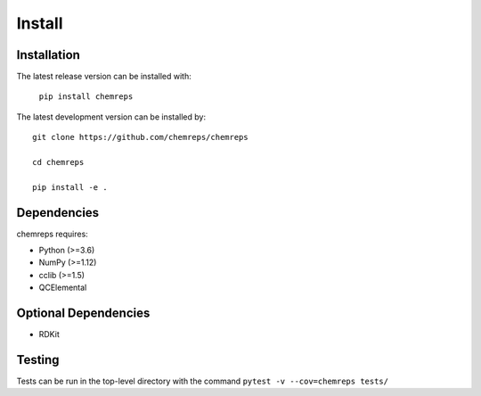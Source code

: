 .. raw:: latex

   \chapter{Installation}

Install
=======

Installation
------------
The latest release version can be installed with:

  ``pip install chemreps``

The latest development version can be installed by: ::

  git clone https://github.com/chemreps/chemreps

  cd chemreps

  pip install -e .


Dependencies
------------
chemreps requires:

- Python (>=3.6)

- NumPy (>=1.12)

- cclib (>=1.5)

- QCElemental

Optional Dependencies
---------------------
- RDKit


Testing
-------
Tests can be run in the top-level directory with the command ``pytest -v --cov=chemreps tests/``
